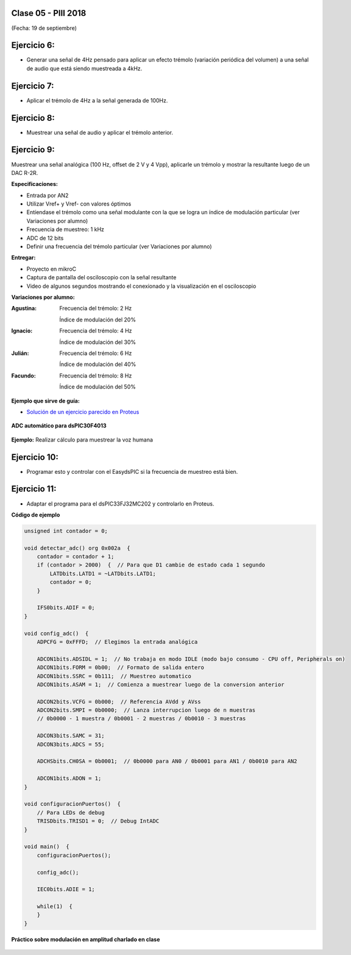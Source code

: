 .. -*- coding: utf-8 -*-

.. _rcs_subversion:

Clase 05 - PIII 2018
====================
(Fecha: 19 de septiembre)

Ejercicio 6:
============

- Generar una señal de 4Hz pensado para aplicar un efecto trémolo (variación periódica del volumen) a una señal de audio que está siendo muestreada a 4kHz.

Ejercicio 7:
============

- Aplicar el trémolo de 4Hz a la señal generada de 100Hz.

.. figure:: images/clase07/captura_tremolo.png

Ejercicio 8:
============

- Muestrear una señal de audio y aplicar el trémolo anterior.

Ejercicio 9:
============

Muestrear una señal analógica (100 Hz, offset de 2 V y 4 Vpp), aplicarle un trémolo y mostrar la resultante luego de un DAC R-2R.

**Especificaciones:**

- Entrada por AN2
- Utilizar Vref+ y Vref- con valores óptimos
- Entíendase el trémolo como una señal modulante con la que se logra un índice de modulación particular (ver Variaciones por alumno)
- Frecuencia de muestreo: 1 kHz
- ADC de 12 bits
- Definir una frecuencia del trémolo particular (ver Variaciones por alumno)

**Entregar:**

- Proyecto en mikroC
- Captura de pantalla del osciloscopio con la señal resultante
- Video de algunos segundos mostrando el conexionado y la visualización en el osciloscopio

**Variaciones por alumno:**

:Agustina:
    Frecuencia del trémolo: 2 Hz
	
    Índice de modulación del 20%

:Ignacio:
    Frecuencia del trémolo: 4 Hz
	
    Índice de modulación del 30%

:Julián:
    Frecuencia del trémolo: 6 Hz
	
    Índice de modulación del 40%

:Facundo:
    Frecuencia del trémolo: 8 Hz
	
    Índice de modulación del 50%

**Ejemplo que sirve de guía:** 

- `Solución de un ejercicio parecido en Proteus <https://github.com/cosimani/Curso-PIII-2016/blob/master/resources/clase06/Ej1.rar?raw=true>`_

.. figure:: images/clase06/Ej1-Esquema.png

.. figure:: images/clase06/Ej1-Osciloscopio.png


**ADC automático para dsPIC30F4013**

.. figure:: images/clase08/adc_auto_1.png

.. figure:: images/clase08/adc_auto_2.png

.. figure:: images/clase08/adc_auto_3.png

**Ejemplo:** Realizar cálculo para muestrear la voz humana

.. figure:: images/clase08/adc_auto_ejer_1.png

.. figure:: images/clase08/adc_auto_ejer_2.png

Ejercicio 10:
============
- Programar esto y controlar con el EasydsPIC si la frecuencia de muestreo está bien.

Ejercicio 11:
============

- Adaptar el programa para el dsPIC33FJ32MC202 y controlarlo en Proteus.

**Código de ejemplo**

.. code-block:: c

	unsigned int contador = 0;

	void detectar_adc() org 0x002a  {
	    contador = contador + 1;
	    if (contador > 2000)  {  // Para que D1 cambie de estado cada 1 segundo
	        LATDbits.LATD1 = ~LATDbits.LATD1;
	        contador = 0;
	    }

	    IFS0bits.ADIF = 0;
	}

	void config_adc()  {
	    ADPCFG = 0xFFFD;  // Elegimos la entrada analógica

	    ADCON1bits.ADSIDL = 1;  // No trabaja en modo IDLE (modo bajo consumo - CPU off, Peripherals on)
	    ADCON1bits.FORM = 0b00;  // Formato de salida entero
	    ADCON1bits.SSRC = 0b111;  // Muestreo automatico
	    ADCON1bits.ASAM = 1;  // Comienza a muestrear luego de la conversion anterior

	    ADCON2bits.VCFG = 0b000;  // Referencia AVdd y AVss
	    ADCON2bits.SMPI = 0b0000;  // Lanza interrupcion luego de n muestras
	    // 0b0000 - 1 muestra / 0b0001 - 2 muestras / 0b0010 - 3 muestras

	    ADCON3bits.SAMC = 31;
	    ADCON3bits.ADCS = 55;

	    ADCHSbits.CH0SA = 0b0001;  // 0b0000 para AN0 / 0b0001 para AN1 / 0b0010 para AN2

	    ADCON1bits.ADON = 1;
	}

	void configuracionPuertos()  {
	    // Para LEDs de debug
	    TRISDbits.TRISD1 = 0;  // Debug IntADC
	}

	void main()  {
	    configuracionPuertos();

	    config_adc();

	    IEC0bits.ADIE = 1;

	    while(1)  {
	    }
	}

**Práctico sobre modulación en amplitud charlado en clase**

.. figure:: images/clase07/am1.png

.. figure:: images/clase07/am2.png
